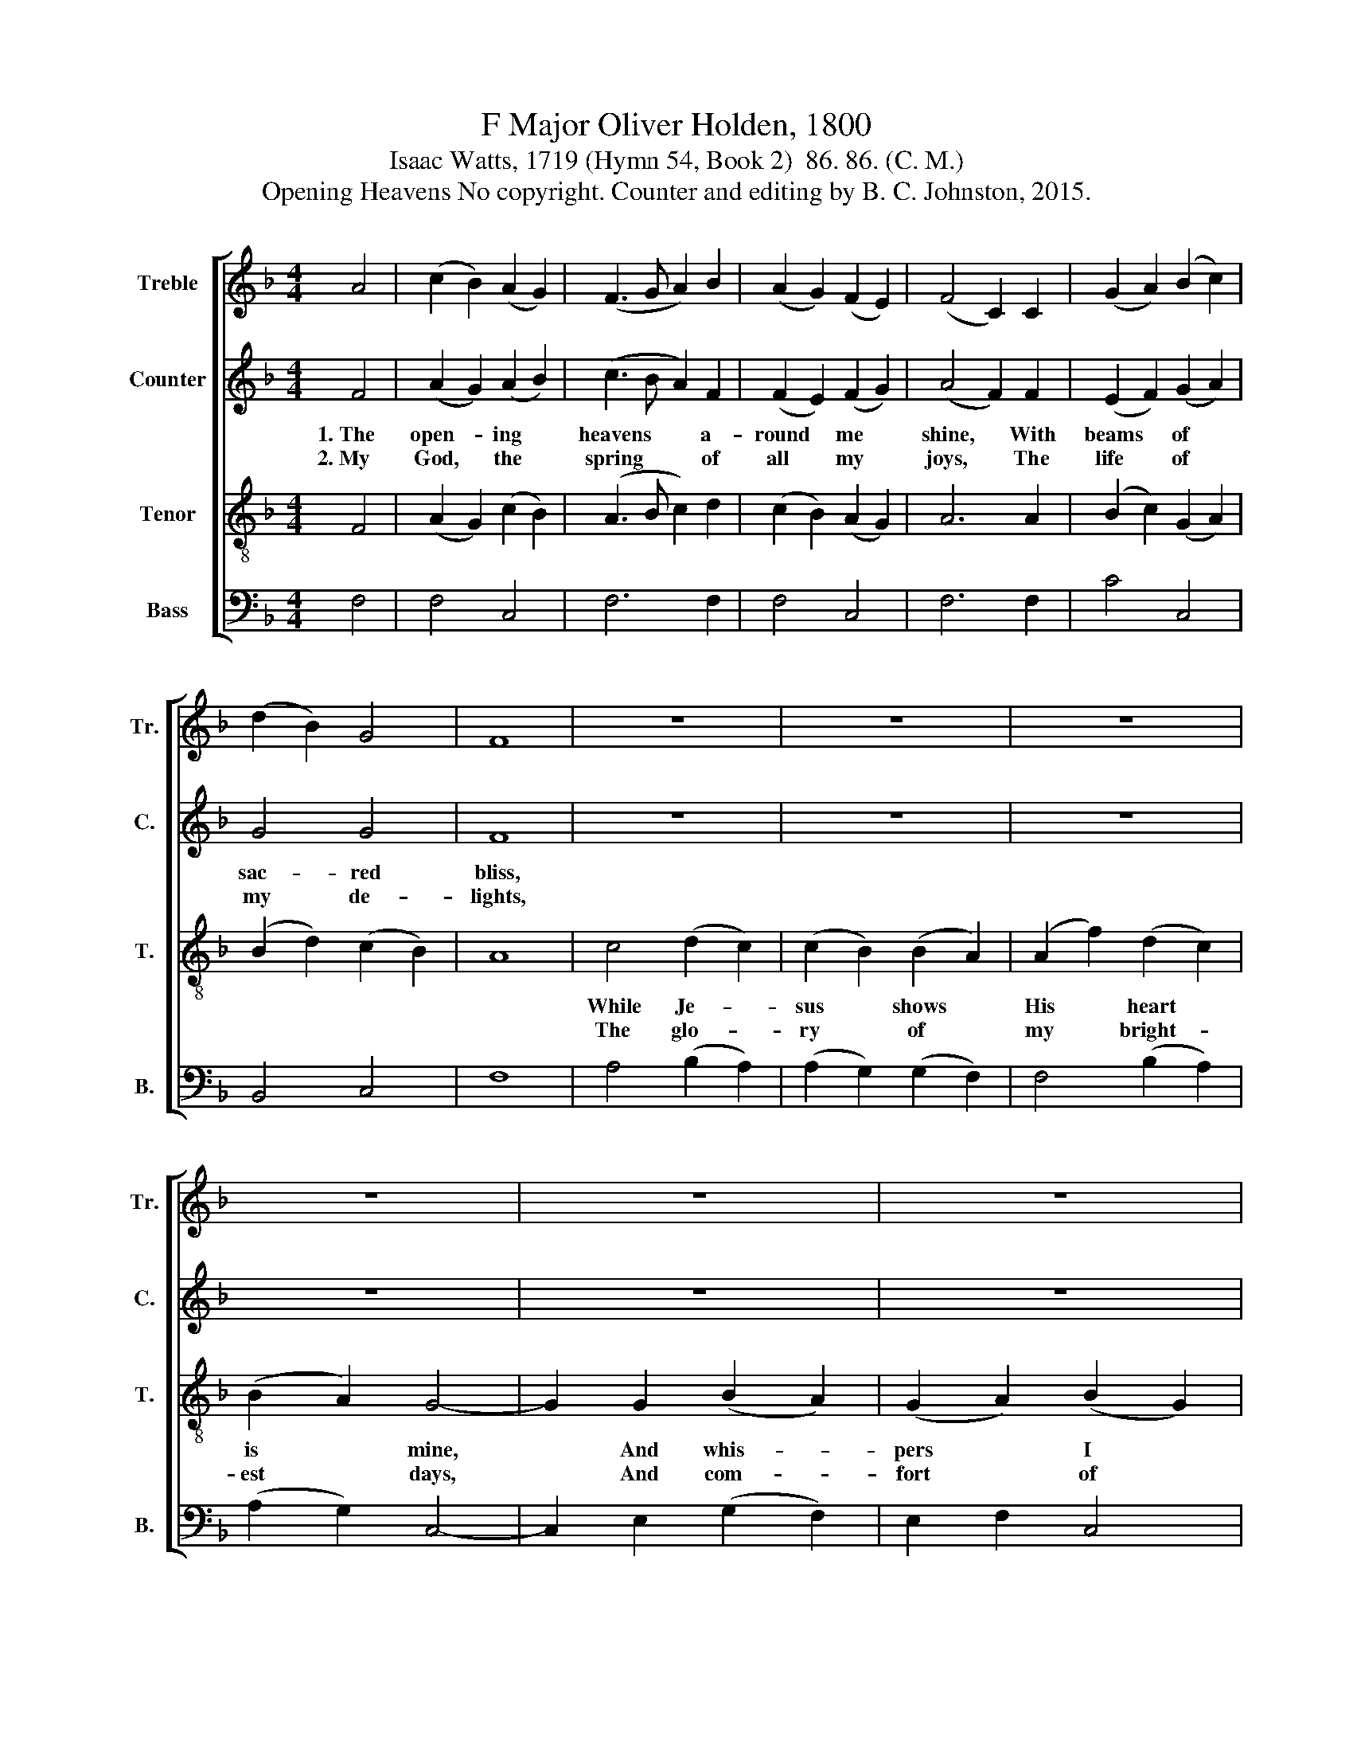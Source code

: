 X:1
T:F Major Oliver Holden, 1800
T:Isaac Watts, 1719 (Hymn 54, Book 2)  86. 86. (C. M.)
T:Opening Heavens No copyright. Counter and editing by B. C. Johnston, 2015.
%%score [ 1 2 3 4 ]
L:1/8
M:4/4
K:F
V:1 treble nm="Treble" snm="Tr."
V:2 treble nm="Counter" snm="C."
V:3 treble-8 nm="Tenor" snm="T."
V:4 bass nm="Bass" snm="B."
V:1
 A4 | (c2 B2) (A2 G2) | (F3 G A2) B2 | (A2 G2) (F2 E2) | (F4 C2) C2 | (G2 A2) (B2 c2) | %6
w: ||||||
w: ||||||
 (d2 B2) G4 | F8 | z8 | z8 | z8 | z8 | z8 | z8 | z8 | z4 A4 | c2 c2 A2 c2 | dc BA G2 A2 | %18
w: ||||||||||||
w: ||||||||||||
 B2 d2 c2 =B2 | c8 | A4 B2 c2 | d6 z2 | z8 | c4 A2 c2 | d3 c d2 e2 | f4 d4 | (cBAB c2) B2 | A4 G4 | %28
w: ||Run up with|joy|||||||
w: ||He is my|soul's|||||||
 F8 |] %29
w: |
w: |
V:2
 F4 | (A2 G2) (A2 B2) | (c3 B A2) F2 | (F2 E2) (F2 G2) | (A4 F2) F2 | (E2 F2) (G2 A2) | G4 G4 | %7
w: 1.~The|open- * ing *|heavens * * a-|round * me *|shine, * With|beams * of *|sac- red|
w: 2.~My|God, * the *|spring * * of|all * my *|joys, * The|life * of *|my de-|
 F8 | z8 | z8 | z8 | z8 | z8 | z8 | z8 | z4 C4 | F2 F2 F2 F2 | GF EF G2 A2 | G2 F2 E2 D2 | E8 | %20
w: bliss,||||||||My|soul would leave this|hea- * vy * clay At|that trans- port- ing|word,|
w: lights,||||||||In|dark- est shades if|He * ap- * pear, My|dawn- ing is be-|gun,|
 z8 | z8 | z8 | F4 F2 F2 | F3 F F2 G2 | A4 G4 | (ABAG A2) G2 | F4 E4 | F8 |] %29
w: |||Run up with|joy the shi- ning|way, T''em-|brace~ * * * * my|dear- est|Lord.|
w: |||He is my|soul's sweet morn- ing|star, And|He~ * * * * my|ris- ing|sun.|
V:3
 F4 | (A2 G2) (c2 B2) | (A3 B c2) d2 | (c2 B2) (A2 G2) | A6 A2 | (B2 c2) (G2 A2) | %6
w: ||||||
w: ||||||
 (B2 d2) (c2 B2) | A8 | c4 (d2 c2) | (c2 B2) (B2 A2) | (A2 f2) (d2 c2) | (B2 A2) G4- | %12
w: ||While Je- *|sus * shows *|His * heart *|is * mine,|
w: ||The glo- *|ry * of *|my * bright- *|est * days,|
 G2 G2 (B2 A2) | (G2 A2) (B2 G2) | (F2 E2) F4- | F4 F4 | A2 A2 c2 A2 | BA GA B2 f2 | e2 f2 e2 d2 | %19
w: * And whis- *|pers * I *|am * His.~|||||
w: * And com- *|fort * of *|my * nights.~|||||
 c8 | z8 | z4 z2 c2 | d2 e2 f4 | A4 c2 A2 | f3 c B2 B2 | A4 B4 | (AGFG A2) d2 | c4 B4 | A8 |] %29
w: ||the|shin- ing way,|||||||
w: ||sweet|morn- ing star,|||||||
V:4
 F,4 | F,4 C,4 | F,6 F,2 | F,4 C,4 | F,6 F,2 | C4 C,4 | B,,4 C,4 | F,8 | A,4 (B,2 A,2) | %9
w: |||||||||
w: |||||||||
 (A,2 G,2) (G,2 F,2) | F,4 (B,2 A,2) | (A,2 G,2) C,4- | C,2 E,2 (G,2 F,2) | E,2 F,2 C,4 | %14
w: |||||
w: |||||
 C,4 F,4- | F,4 F,4 | F,2 F,2 F,2 F,2 | B,A, G,F, E,2 F,2 | G,2 G,2 G,2 G,2 | C,8 | F,4 G,2 A,2 | %21
w: ||||||Run up with|
w: ||||||He is my|
 B,6 A,2 | B,2 C2 D4 | A,4 F,2 F,2 | B,3 A, B,2 C2 | F,4 [B,,B,]4 | [A,,A,]4 [B,,B,]4 | %27
w: joy the|shin- ing way,|||||
w: soul's sweet|morn- ing star,|||||
 [C,C]4 C,4 | F,8 |] %29
w: ||
w: ||

